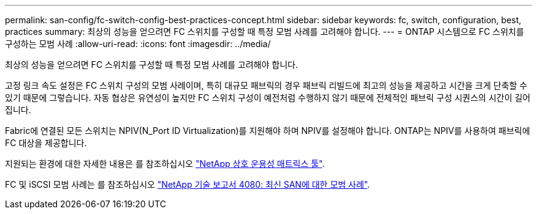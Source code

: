 ---
permalink: san-config/fc-switch-config-best-practices-concept.html 
sidebar: sidebar 
keywords: fc, switch, configuration, best, practices 
summary: 최상의 성능을 얻으려면 FC 스위치를 구성할 때 특정 모범 사례를 고려해야 합니다. 
---
= ONTAP 시스템으로 FC 스위치를 구성하는 모범 사례
:allow-uri-read: 
:icons: font
:imagesdir: ../media/


[role="lead"]
최상의 성능을 얻으려면 FC 스위치를 구성할 때 특정 모범 사례를 고려해야 합니다.

고정 링크 속도 설정은 FC 스위치 구성의 모범 사례이며, 특히 대규모 패브릭의 경우 패브릭 리빌드에 최고의 성능을 제공하고 시간을 크게 단축할 수 있기 때문에 그렇습니다. 자동 협상은 유연성이 높지만 FC 스위치 구성이 예전처럼 수행하지 않기 때문에 전체적인 패브릭 구성 시퀀스의 시간이 길어집니다.

Fabric에 연결된 모든 스위치는 NPIV(N_Port ID Virtualization)를 지원해야 하며 NPIV를 설정해야 합니다. ONTAP는 NPIV를 사용하여 패브릭에 FC 대상을 제공합니다.

지원되는 환경에 대한 자세한 내용은 를 참조하십시오 https://mysupport.netapp.com/matrix["NetApp 상호 운용성 매트릭스 툴"^].

FC 및 iSCSI 모범 사례는 를 참조하십시오 https://www.netapp.com/pdf.html?item=/media/10680-tr4080pdf.pdf["NetApp 기술 보고서 4080: 최신 SAN에 대한 모범 사례"^].
